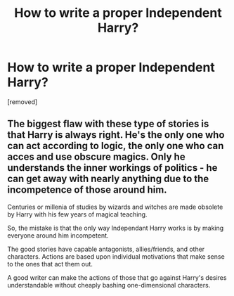 #+TITLE: How to write a proper Independent Harry?

* How to write a proper Independent Harry?
:PROPERTIES:
:Score: 0
:DateUnix: 1519192122.0
:DateShort: 2018-Feb-21
:FlairText: Discussion
:END:
[removed]


** The biggest flaw with these type of stories is that Harry is always right. He's the only one who can act according to logic, the only one who can acces and use obscure magics. Only he understands the inner workings of politics - he can get away with nearly anything due to the incompetence of those around him.

Centuries or millenia of studies by wizards and witches are made obsolete by Harry with his few years of magical teaching.

So, the mistake is that the only way Independant Harry works is by making everyone around him incompetent.

The good stories have capable antagonists, allies/friends, and other characters. Actions are based upon individual motivations that make sense to the ones that act them out.

A good writer can make the actions of those that go against Harry's desires understandable without cheaply bashing one-dimensional characters.
:PROPERTIES:
:Author: Veredis
:Score: 1
:DateUnix: 1519218813.0
:DateShort: 2018-Feb-21
:END:
